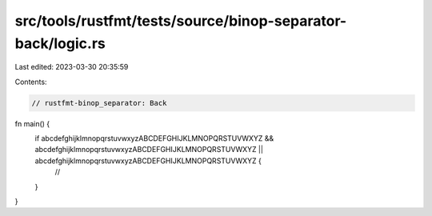 src/tools/rustfmt/tests/source/binop-separator-back/logic.rs
============================================================

Last edited: 2023-03-30 20:35:59

Contents:

.. code-block:: rs

    // rustfmt-binop_separator: Back

fn main() {
    if abcdefghijklmnopqrstuvwxyzABCDEFGHIJKLMNOPQRSTUVWXYZ && abcdefghijklmnopqrstuvwxyzABCDEFGHIJKLMNOPQRSTUVWXYZ || abcdefghijklmnopqrstuvwxyzABCDEFGHIJKLMNOPQRSTUVWXYZ {
        //
    }
}


